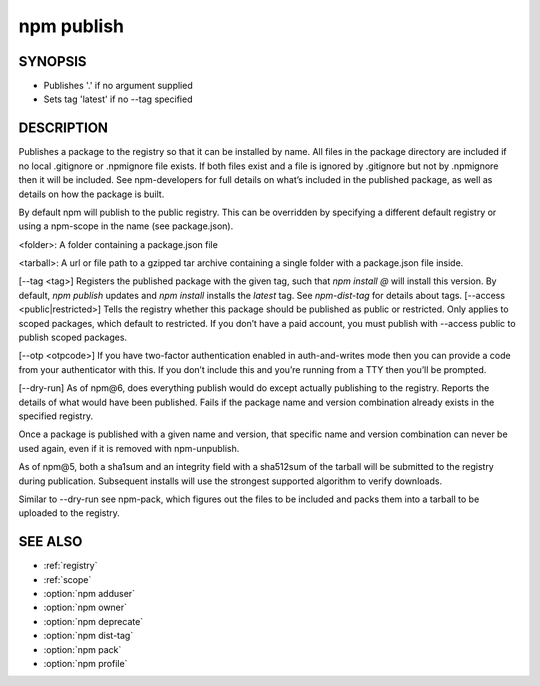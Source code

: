 npm publish
============================================================================================

SYNOPSIS
-------------------

.. program:: npm

.. option:: publish

   Publish a package

   .. code-block:: sh

      npm publish [<tarball>|<folder>] [--tag <tag>] [--access <public|restricted>] [--otp otpcode] [--dry-run]

- Publishes '.' if no argument supplied
- Sets tag 'latest' if no --tag specified

DESCRIPTION
-------------------

Publishes a package to the registry so that it can be installed by name. All files in the package directory are included if no local .gitignore or .npmignore file exists. If both files exist and a file is ignored by .gitignore but not by .npmignore then it will be included. See npm-developers for full details on what’s included in the published package, as well as details on how the package is built.

By default npm will publish to the public registry. This can be overridden by specifying a different default registry or using a npm-scope in the name (see package.json).

<folder>: A folder containing a package.json file

<tarball>: A url or file path to a gzipped tar archive containing a single folder with a package.json file inside.

[--tag <tag>] Registers the published package with the given tag, such that `npm install @` will install this version. By default, `npm publish` updates and `npm install` installs the `latest` tag. See `npm-dist-tag` for details about tags.
[--access <public|restricted>] Tells the registry whether this package should be published as public or restricted. Only applies to scoped packages, which default to restricted. If you don’t have a paid account, you must publish with --access public to publish scoped packages.

[--otp <otpcode>] If you have two-factor authentication enabled in auth-and-writes mode then you can provide a code from your authenticator with this. If you don’t include this and you’re running from a TTY then you’ll be prompted.

[--dry-run] As of npm@6, does everything publish would do except actually publishing to the registry. Reports the details of what would have been published.
Fails if the package name and version combination already exists in the specified registry.

Once a package is published with a given name and version, that specific name and version combination can never be used again, even if it is removed with npm-unpublish.

As of npm@5, both a sha1sum and an integrity field with a sha512sum of the tarball will be submitted to the registry during publication. Subsequent installs will use the strongest supported algorithm to verify downloads.

Similar to --dry-run see npm-pack, which figures out the files to be included and packs them into a tarball to be uploaded to the registry.

SEE ALSO
-------------------

- :ref:`registry`
- :ref:`scope`
- :option:`npm adduser`
- :option:`npm owner`
- :option:`npm deprecate`
- :option:`npm dist-tag`
- :option:`npm pack`
- :option:`npm profile`
